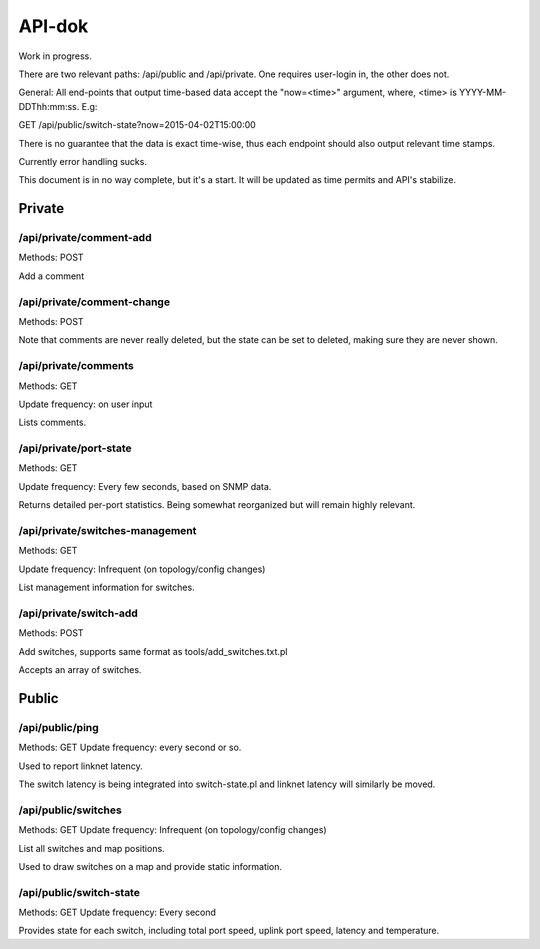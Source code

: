 API-dok
=======

Work in progress.

There are two relevant paths: /api/public and /api/private. One requires
user-login in, the other does not.

General: All end-points that output time-based data accept the "now=<time>"
argument, where, <time> is YYYY-MM-DDThh:mm:ss. E.g:

GET /api/public/switch-state?now=2015-04-02T15:00:00

There is no guarantee that the data is exact time-wise, thus each endpoint
should also output relevant time stamps.

Currently error handling sucks.

This document is in no way complete, but it's a start. It will be updated
as time permits and API's stabilize.

Private
.......

/api/private/comment-add
------------------------

Methods: POST

Add a comment

/api/private/comment-change
---------------------------

Methods: POST

Note that comments are never really deleted, but the state can be set to
deleted, making sure they are never shown.

/api/private/comments
---------------------

Methods: GET

Update frequency: on user input

Lists comments.

/api/private/port-state
-----------------------

Methods: GET

Update frequency: Every few seconds, based on SNMP data.

Returns detailed per-port statistics. Being somewhat reorganized but will
remain highly relevant.

/api/private/switches-management
--------------------------------

Methods: GET

Update frequency: Infrequent (on topology/config changes)

List management information for switches.

/api/private/switch-add
-----------------------

Methods: POST

Add switches, supports same format as tools/add_switches.txt.pl

Accepts an array of switches.

Public
......

/api/public/ping
----------------

Methods: GET
Update frequency: every second or so.

Used to report linknet latency.

The switch latency is being integrated into switch-state.pl and linknet
latency will similarly be moved.

/api/public/switches
--------------------

Methods: GET
Update frequency: Infrequent (on topology/config changes)

List all switches and map positions.

Used to draw switches on a map and provide static information.

/api/public/switch-state
------------------------

Methods: GET
Update frequency: Every second

Provides state for each switch, including total port speed, uplink port
speed, latency and temperature.
